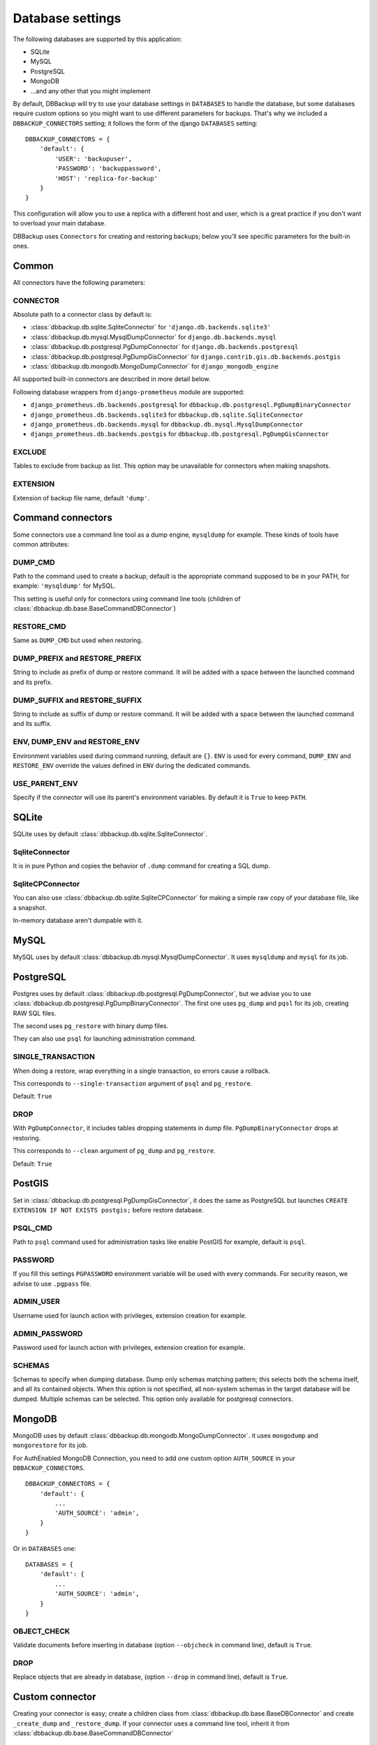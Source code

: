 Database settings
=================

The following databases are supported by this application:

- SQLite
- MySQL
- PostgreSQL
- MongoDB
- ...and any other that you might implement

By default, DBBackup will try to use your database settings in ``DATABASES``
to handle the database, but some databases require custom options so you might
want to use different parameters for backups. That's why we included a
``DBBACKUP_CONNECTORS`` setting; it follows the form of the django ``DATABASES`` setting: ::

    DBBACKUP_CONNECTORS = {
        'default': {
            'USER': 'backupuser',
            'PASSWORD': 'backuppassword',
            'HOST': 'replica-for-backup'
        }
    }

This configuration will allow you to use a replica with a different host and user,
which is a great practice if you don't want to overload your main database.

DBBackup uses ``Connectors`` for creating and restoring backups; below you'll see
specific parameters for the built-in ones.

Common
------

All connectors have the following parameters:

CONNECTOR
~~~~~~~~~

Absolute path to a connector class by default is:

- :class:`dbbackup.db.sqlite.SqliteConnector` for ``'django.db.backends.sqlite3'``
- :class:`dbbackup.db.mysql.MysqlDumpConnector` for ``django.db.backends.mysql``
- :class:`dbbackup.db.postgresql.PgDumpConnector` for ``django.db.backends.postgresql``
- :class:`dbbackup.db.postgresql.PgDumpGisConnector` for ``django.contrib.gis.db.backends.postgis``
- :class:`dbbackup.db.mongodb.MongoDumpConnector` for ``django_mongodb_engine``

All supported built-in connectors are described in more detail below.

Following database wrappers from ``django-prometheus`` module are supported:

- ``django_prometheus.db.backends.postgresql`` for ``dbbackup.db.postgresql.PgDumpBinaryConnector``
- ``django_prometheus.db.backends.sqlite3`` for ``dbbackup.db.sqlite.SqliteConnector``
- ``django_prometheus.db.backends.mysql`` for ``dbbackup.db.mysql.MysqlDumpConnector``
- ``django_prometheus.db.backends.postgis`` for ``dbbackup.db.postgresql.PgDumpGisConnector``

EXCLUDE
~~~~~~~

Tables to exclude from backup as list. This option may be unavailable for
connectors when making snapshots.

EXTENSION
~~~~~~~~~

Extension of backup file name, default ``'dump'``.

Command connectors
------------------

Some connectors use a command line tool as a dump engine, ``mysqldump`` for
example. These kinds of tools have common attributes:

DUMP_CMD
~~~~~~~~

Path to the command used to create a backup; default is the appropriate
command supposed to be in your PATH, for example: ``'mysqldump'`` for MySQL.

This setting is useful only for connectors using command line tools (children
of :class:`dbbackup.db.base.BaseCommandDBConnector`)

RESTORE_CMD
~~~~~~~~~~~

Same as ``DUMP_CMD`` but used when restoring.

DUMP_PREFIX and RESTORE_PREFIX
~~~~~~~~~~~~~~~~~~~~~~~~~~~~~~

String to include as prefix of dump or restore command. It will be added with
a space between the launched command and its prefix.

DUMP_SUFFIX and RESTORE_SUFFIX
~~~~~~~~~~~~~~~~~~~~~~~~~~~~~~

String to include as suffix of dump or restore command. It will be added with
a space between the launched command and its suffix.

ENV, DUMP_ENV and RESTORE_ENV
~~~~~~~~~~~~~~~~~~~~~~~~~~~~~

Environment variables used during command running, default are ``{}``. ``ENV``
is used for every command, ``DUMP_ENV`` and ``RESTORE_ENV``  override the
values defined in ``ENV`` during the dedicated commands.

USE_PARENT_ENV
~~~~~~~~~~~~~~

Specify if the connector will use its parent's environment variables. By
default it is ``True`` to keep ``PATH``.

SQLite
------

SQLite uses by default :class:`dbbackup.db.sqlite.SqliteConnector`.

SqliteConnector
~~~~~~~~~~~~~~~

It is in pure Python and copies the behavior of ``.dump`` command for creating a
SQL dump.

SqliteCPConnector
~~~~~~~~~~~~~~~~~

You can also use :class:`dbbackup.db.sqlite.SqliteCPConnector` for making a 
simple raw copy of your database file, like a snapshot.

In-memory database aren't dumpable with it.

MySQL
-----

MySQL uses by default :class:`dbbackup.db.mysql.MysqlDumpConnector`. It uses
``mysqldump`` and ``mysql`` for its job.

PostgreSQL
----------

Postgres uses by default :class:`dbbackup.db.postgresql.PgDumpConnector`, but
we advise you to use :class:`dbbackup.db.postgresql.PgDumpBinaryConnector`. The
first one uses ``pg_dump`` and ``pqsl`` for its job, creating RAW SQL files.

The second uses ``pg_restore`` with binary dump files.

They can also use ``psql`` for launching administration command.

SINGLE_TRANSACTION
~~~~~~~~~~~~~~~~~~

When doing a restore, wrap everything in a single transaction, so errors
cause a rollback.

This corresponds to ``--single-transaction`` argument of ``psql`` and
``pg_restore``.

Default: ``True``

DROP
~~~~

With ``PgDumpConnector``, it includes tables dropping statements in dump file.
``PgDumpBinaryConnector`` drops at restoring.

This corresponds to ``--clean`` argument of ``pg_dump`` and ``pg_restore``.

Default: ``True``

PostGIS
-------

Set in :class:`dbbackup.db.postgresql.PgDumpGisConnector`, it does the same as
PostgreSQL but launches ``CREATE EXTENSION IF NOT EXISTS postgis;`` before
restore database.

PSQL_CMD
~~~~~~~~

Path to ``psql`` command used for administration tasks like enable PostGIS
for example, default is ``psql``.


PASSWORD
~~~~~~~~

If you fill this settings ``PGPASSWORD`` environment variable will be used
with every commands. For security reason, we advise to use ``.pgpass`` file.

ADMIN_USER
~~~~~~~~~~

Username used for launch action with privileges, extension creation for
example.

ADMIN_PASSWORD
~~~~~~~~~~~~~~

Password used for launch action with privileges, extension creation for
example.

SCHEMAS
~~~~~~~

Schemas to specify when dumping database.
Dump only schemas matching pattern; this selects both the schema itself, and all its contained objects.
When this option is not specified, all non-system schemas in the target database will be dumped.
Multiple schemas can be selected.
This option only available for postgresql connectors.

MongoDB
-------

MongoDB uses by default :class:`dbbackup.db.mongodb.MongoDumpConnector`. it
uses ``mongodump`` and ``mongorestore`` for its job.

For AuthEnabled MongoDB Connection, you need to add one custom option ``AUTH_SOURCE`` in your ``DBBACKUP_CONNECTORS``. ::

    DBBACKUP_CONNECTORS = {
        'default': {
            ...
            'AUTH_SOURCE': 'admin',
        }
    }

Or in ``DATABASES`` one: ::

    DATABASES = {
        'default': {
            ...
            'AUTH_SOURCE': 'admin',
        }
    }


OBJECT_CHECK
~~~~~~~~~~~~

Validate documents before inserting in database (option ``--objcheck`` in command line), default is ``True``.

DROP
~~~~

Replace objects that are already in database, (option ``--drop`` in command line), default is ``True``.

Custom connector
----------------

Creating your connector is easy; create a children class from
:class:`dbbackup.db.base.BaseDBConnector` and create ``_create_dump`` and
``_restore_dump``.  If your connector uses a command line tool, inherit it from
:class:`dbbackup.db.base.BaseCommandDBConnector`

Connecting a Custom connector
-----------------------------

Here is an example, on how to easily connect a custom connector that you have created or even that you simply want to reuse: ::

    DBBACKUP_CONNECTOR_MAPPING = {
        'transaction_hooks.backends.postgis': 'dbbackup.db.postgresql.PgDumpGisConnector',
    }

Obviously instead of :class:`dbbackup.db.postgresql.PgDumpGisConnector` you can
use the custom connector you have created yourself and ``transaction_hooks.backends.postgis``
is simply the database engine name you are using.
